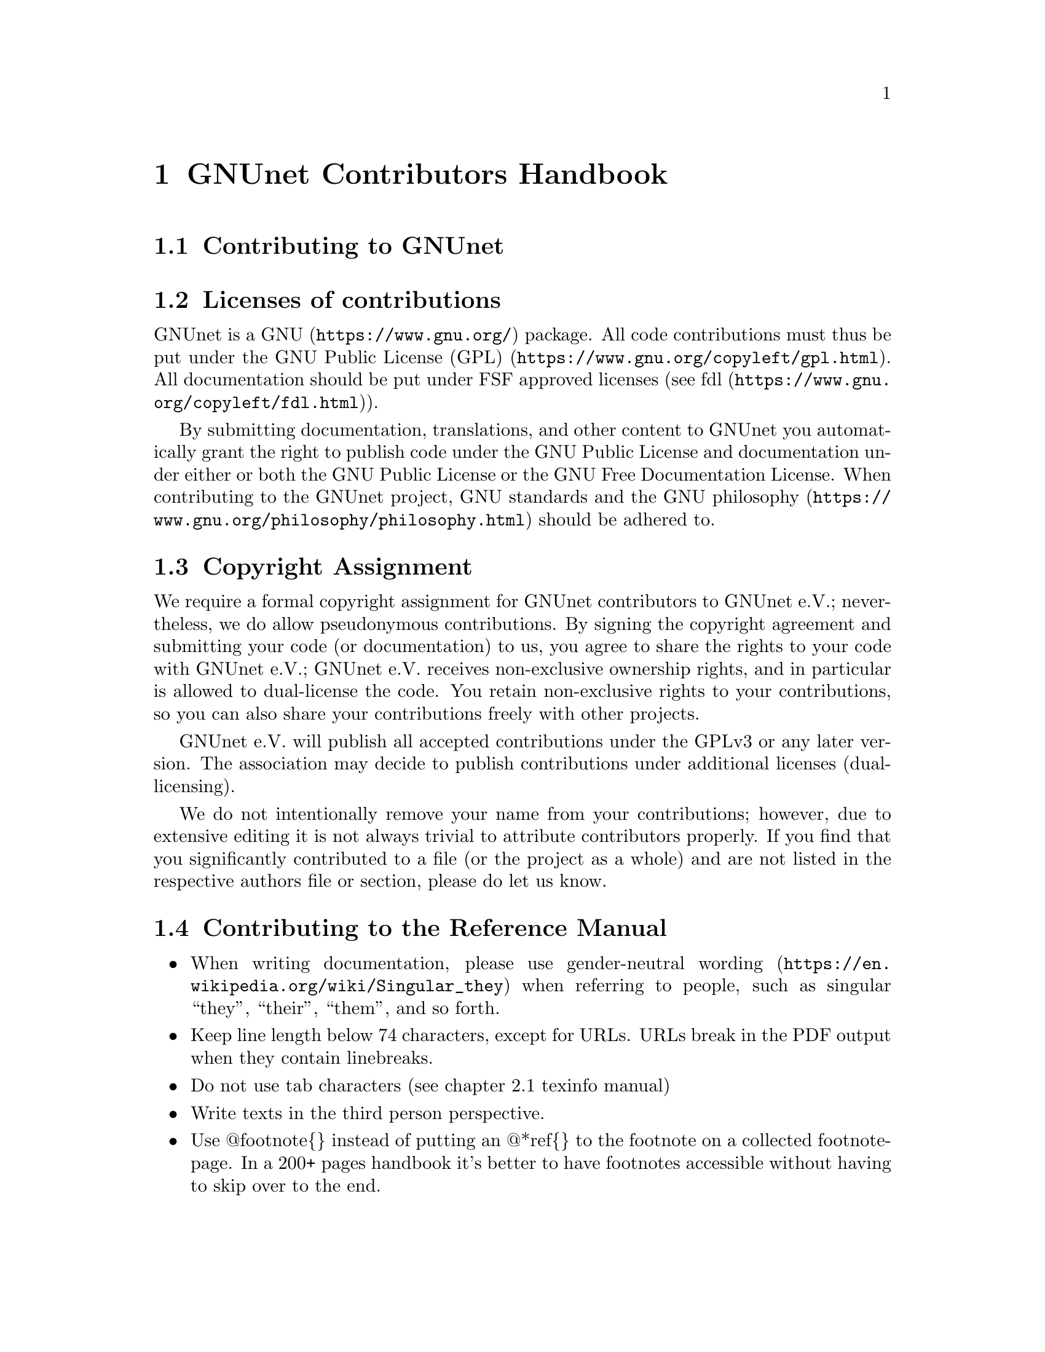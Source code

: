 @node GNUnet Contributors Handbook
@chapter GNUnet Contributors Handbook

@menu
* Contributing to GNUnet::
* Licenses of contributions::
* Copyright Assignment::
* Contributing to the Reference Manual::
@end menu

@node Contributing to GNUnet
@section Contributing to GNUnet

@node Licenses of contributions
@section Licenses of contributions

GNUnet is a @uref{https://www.gnu.org/, GNU} package.
All code contributions must thus be put under the
@uref{https://www.gnu.org/copyleft/gpl.html, GNU Public License (GPL)}.
All documentation should be put under FSF approved licenses
(see @uref{https://www.gnu.org/copyleft/fdl.html, fdl}).

By submitting documentation, translations, and other content to GNUnet
you automatically grant the right to publish code under the
GNU Public License and documentation under either or both the
GNU Public License or the GNU Free Documentation License.
When contributing to the GNUnet project, GNU standards and the
@uref{https://www.gnu.org/philosophy/philosophy.html, GNU philosophy}
should be adhered to.

@cindex copyright assignment
@node Copyright Assignment
@section Copyright Assignment
We require a formal copyright assignment for GNUnet contributors
to GNUnet e.V.; nevertheless, we do allow pseudonymous contributions.
By signing the copyright agreement and submitting your code (or
documentation) to us, you agree to share the rights to your code
with GNUnet e.V.; GNUnet e.V. receives non-exclusive ownership
rights, and in particular is allowed to dual-license the code. You
retain non-exclusive rights to your contributions, so you can also
share your contributions freely with other projects.

GNUnet e.V. will publish all accepted contributions under the GPLv3
or any later version. The association may decide to publish
contributions under additional licenses (dual-licensing).

We do not intentionally remove your name from your contributions;
however, due to extensive editing it is not always trivial to
attribute contributors properly. If you find that you significantly
contributed to a file (or the project as a whole) and are not listed
in the respective authors file or section, please do let us know.

@node Contributing to the Reference Manual
@section Contributing to the Reference Manual

@itemize @bullet

@item When writing documentation, please use
@uref{https://en.wikipedia.org/wiki/Singular_they, gender-neutral wording}
when referring to people, such as singular “they”, “their”, “them”, and so
forth.

@item Keep line length below 74 characters, except for URLs.
URLs break in the PDF output when they contain linebreaks.

@item Do not use tab characters (see chapter 2.1 texinfo manual)

@item Write texts in the third person perspective.

@c FIXME: This is questionable, it feels like bike shed painging to do
@c this for several k lines. It only helps to jump between sentences in
@c editors afaik.
@c @item Use 2 spaces between sentences, so instead of:

@c @example
@c We do this and the other thing. This is done by foo.
@c @end example

@c Write:

@c @example
@c We do this and the other thing.  This is done by foo.
@c @end example

@item Use @@footnote@{@} instead of putting an @@*ref@{@} to the
footnote on a collected footnote-page.
In a 200+ pages handbook it's better to have footnotes accessible
without having to skip over to the end.

@end itemize
